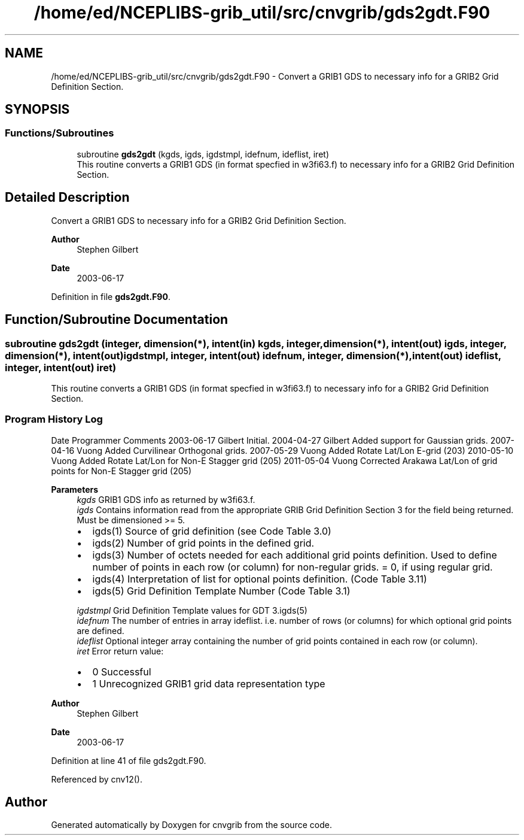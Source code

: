 .TH "/home/ed/NCEPLIBS-grib_util/src/cnvgrib/gds2gdt.F90" 3 "Fri Mar 22 2024" "Version 1.4.0" "cnvgrib" \" -*- nroff -*-
.ad l
.nh
.SH NAME
/home/ed/NCEPLIBS-grib_util/src/cnvgrib/gds2gdt.F90 \- Convert a GRIB1 GDS to necessary info for a GRIB2 Grid Definition Section\&.  

.SH SYNOPSIS
.br
.PP
.SS "Functions/Subroutines"

.in +1c
.ti -1c
.RI "subroutine \fBgds2gdt\fP (kgds, igds, igdstmpl, idefnum, ideflist, iret)"
.br
.RI "This routine converts a GRIB1 GDS (in format specfied in w3fi63\&.f) to necessary info for a GRIB2 Grid Definition Section\&. "
.in -1c
.SH "Detailed Description"
.PP 
Convert a GRIB1 GDS to necessary info for a GRIB2 Grid Definition Section\&. 


.PP
\fBAuthor\fP
.RS 4
Stephen Gilbert 
.RE
.PP
\fBDate\fP
.RS 4
2003-06-17 
.RE
.PP

.PP
Definition in file \fBgds2gdt\&.F90\fP\&.
.SH "Function/Subroutine Documentation"
.PP 
.SS "subroutine gds2gdt (integer, dimension(*), intent(in) kgds, integer, dimension(*), intent(out) igds, integer, dimension(*), intent(out) igdstmpl, integer, intent(out) idefnum, integer, dimension(*), intent(out) ideflist, integer, intent(out) iret)"

.PP
This routine converts a GRIB1 GDS (in format specfied in w3fi63\&.f) to necessary info for a GRIB2 Grid Definition Section\&. 
.SS "Program History Log"
Date   Programmer   Comments    2003-06-17   Gilbert   Initial\&.    2004-04-27   Gilbert   Added support for Gaussian grids\&.    2007-04-16   Vuong   Added Curvilinear Orthogonal grids\&.    2007-05-29   Vuong   Added Rotate Lat/Lon E-grid (203)    2010-05-10   Vuong   Added Rotate Lat/Lon for Non-E Stagger grid (205)    2011-05-04   Vuong   Corrected Arakawa Lat/Lon of grid points for Non-E Stagger grid (205)   
.PP
\fBParameters\fP
.RS 4
\fIkgds\fP GRIB1 GDS info as returned by w3fi63\&.f\&. 
.br
\fIigds\fP Contains information read from the appropriate GRIB Grid Definition Section 3 for the field being returned\&. Must be dimensioned >= 5\&.
.IP "\(bu" 2
igds(1) Source of grid definition (see Code Table 3\&.0)
.IP "\(bu" 2
igds(2) Number of grid points in the defined grid\&.
.IP "\(bu" 2
igds(3) Number of octets needed for each additional grid points definition\&. Used to define number of points in each row (or column) for non-regular grids\&. = 0, if using regular grid\&.
.IP "\(bu" 2
igds(4) Interpretation of list for optional points definition\&. (Code Table 3\&.11)
.IP "\(bu" 2
igds(5) Grid Definition Template Number (Code Table 3\&.1) 
.PP
.br
\fIigdstmpl\fP Grid Definition Template values for GDT 3\&.igds(5) 
.br
\fIidefnum\fP The number of entries in array ideflist\&. i\&.e\&. number of rows (or columns) for which optional grid points are defined\&. 
.br
\fIideflist\fP Optional integer array containing the number of grid points contained in each row (or column)\&. 
.br
\fIiret\fP Error return value:
.IP "\(bu" 2
0 Successful
.IP "\(bu" 2
1 Unrecognized GRIB1 grid data representation type
.PP
.RE
.PP
\fBAuthor\fP
.RS 4
Stephen Gilbert 
.RE
.PP
\fBDate\fP
.RS 4
2003-06-17 
.RE
.PP

.PP
Definition at line 41 of file gds2gdt\&.F90\&.
.PP
Referenced by cnv12()\&.
.SH "Author"
.PP 
Generated automatically by Doxygen for cnvgrib from the source code\&.

